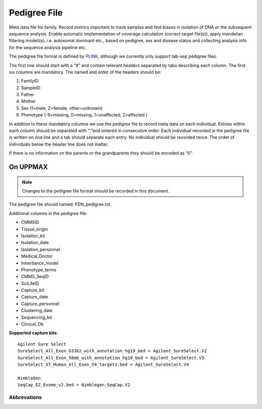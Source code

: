 Pedigree File
=============

Meta data file for family. Record metrics important to track samples and find biases in 
isolation of DNA or the subsequent sequence analysis. Enable automatic implementation of
coverage calculation (correct target file(s)), apply mendelian filtering modell(s), i.e. 
autosomal dominant etc., based on pedigree, sex and disease status and collecting analysis
info for the sequence analysis pipeline etc. 

The pedigree file format is defined by `PLINK`_, although we currently only support tab-sep pedigree files. 

The first row should start with a “#” and contain relevant headers separated by tabs describing each column.
The first six columns are mandatory. The named and order of the headers should be:

#. FamilyID
#. SampleID	
#. Father
#. Mother	
#. Sex (1=male, 2=female, other=unknown)
#. Phenotype (-9=missing, 0=missing, 1=unaffected, 2=affected )

In addition to these mandatory columns we use the pedigree file to record meta data on each individual.
Entries within each column should be separated with “;”and entered in consecutive order.  
Each individual recorded in the pedigree file is written on one line and a tab should 
separate each entry. No individual should be recorded twice. The order of individuals below
the header line does not matter.

If there is no information on the parents or the grandparents they should be encoded as “0”. 

On UPPMAX
---------
.. note::
 Changes to the pedigree file format should be recorded in this document. 

The pedigree file should named: FDN_pedigree.txt.

Additional columns in the pedigree file:

- CMMSID
- Tissue_origin	
- Isolation_kit	
- Isolation_date
- Isolation_personnel
- Medical_Doctor
- Inheritance_model
- Phenotype_terms
- CMMS_SeqID
- SciLifeID
- Capture_kit
- Capture_date
- Capture_personnel
- Clustering_date
- Sequencing_kit
- Clinical_Db

**Supported capture kits**::

 Agilent Sure Select
 SureSelect_All_Exon_G3362_with_annotation_hg19_bed = Agilent_SureSelect.V2
 SureSelect_All_Exon_50mb_with_annotation_hg19_bed = Agilent_SureSelect.V3
 SureSelect_XT_Human_All_Exon_V4_targets.bed = Agilent_SureSelect.V4

 NimbleGen
 SeqCap_EZ_Exome_v2.bed = Nimblegen_SeqCap.V2


.. csv-table:: Example
  :header-rows: 1
  :file: pedigree_file_example.csv

Abbrevations
~~~~~~~~~~~~
.. csv-table:: 
  :header-rows: 1
  :file: pedigree_file_abbreviations.csv


.. _PLINK: http://pngu.mgh.harvard.edu/~purcell/plink/data.shtml